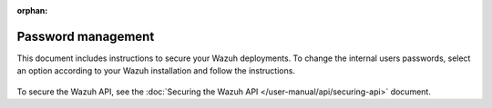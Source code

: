 .. Copyright (C) 2015, Wazuh, Inc.

:orphan:

.. meta::
  :description: Check out how to secure the Wazuh components in this section of our documentation. 

Password management
===================

This document includes instructions to secure your Wazuh deployments. To change the internal users passwords, select an option according to your Wazuh installation and follow the instructions. 

    .. toctree::
        :maxdepth: 1

        wazuh-indexer
        opendistro
        elastic-stack

To secure the Wazuh API, see the :doc:`Securing the Wazuh API </user-manual/api/securing-api>` document.
